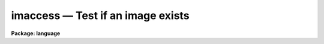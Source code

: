 .. _imaccess:

imaccess — Test if an image exists
==================================

**Package: language**

.. raw:: html

  <H3>Name</H3>
  <! BeginSection: 'NAME'>
  <UL>
  imaccess -- test whether an image exists
  </UL>
  <! EndSection:   'NAME'>
  <H3>Usage</H3>
  <! BeginSection: 'USAGE'>
  <UL>
  bool = imaccess (image)
  </UL>
  <! EndSection:   'USAGE'>
  <H3>Parameters</H3>
  <! BeginSection: 'PARAMETERS'>
  <UL>
  <DL>
  <DT><B>image</B></DT>
  <! Sec='PARAMETERS' Level=0 Label='image' Line='image'>
  <DD>The name of the image whose existence is to be tested.
  </DD>
  </DL>
  </UL>
  <! EndSection:   'PARAMETERS'>
  <H3>Description</H3>
  <! BeginSection: 'DESCRIPTION'>
  <UL>
  <I>Imaccess</I> is a boolean intrinsic function returning true ("<TT>yes</TT>") if the
  named image exists.  The function will return false ("<TT>no</TT>") if the image doesn't
  exist, or if no image extension is supplied and the image name is ambiguous.
  <I>Imaccess</I> can only be called as a function in an expression, not as a task.
  </UL>
  <! EndSection:   'DESCRIPTION'>
  <H3>Examples</H3>
  <! BeginSection: 'EXAMPLES'>
  <UL>
  1. Print the header of an image if it exists.
  <P>
  <PRE>
      if (imaccess ("dev$wpix"))
  	imheader ("dev$wpix",long+)
      else
  	error (11, "Image not found")
  </PRE>
  <P>
  2. Tell if a image exists.
  <P>
  	cl&gt; = imaccess ("<TT>dev$pix</TT>")
  </UL>
  <! EndSection:   'EXAMPLES'>
  <H3>Bugs</H3>
  <! BeginSection: 'BUGS'>
  <UL>
  An optional second argument should be added to test whether the named file
  can be accessed for reading or writing.
  </UL>
  <! EndSection:    'BUGS'>
  
  <! Contents: 'NAME' 'USAGE' 'PARAMETERS' 'DESCRIPTION' 'EXAMPLES' 'BUGS'  >
  

